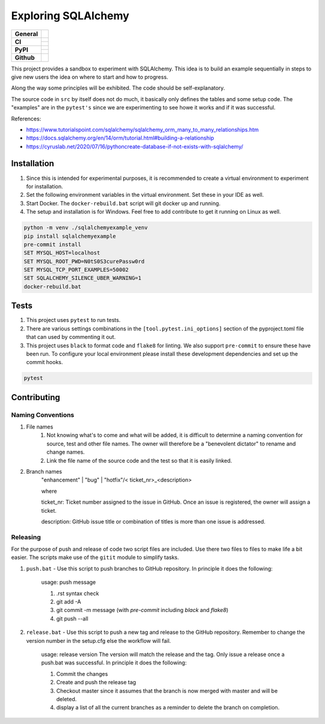 ====================
Exploring SQLAlchemy
====================

+-------------------+---------------------------------------------------------------------------------------------+
| **General**       | |maintenance_y| |semver| |license|                                                          |
+-------------------+---------------------------------------------------------------------------------------------+
| **CI**            | |gha_tests| |gha_docu| |pre_commit_ci|                                                      |
|                   +---------------------------------------------------------------------------------------------+
|                   | |codecov|                                                                                   |
+-------------------+---------------------------------------------------------------------------------------------+
| **PyPI**          | |pypi_release| |pypi_py_versions| |pypi_status|                                             |
|                   +---------------------------------------------------------------------------------------------+
|                   | |pypi_format| |pypi_downloads|                                                              |
+-------------------+---------------------------------------------------------------------------------------------+
| **Github**        | |gh_issues| |gh_searches|                                                                   |
+-------------------+---------------------------------------------------------------------------------------------+


This project provides a sandbox to experiment with SQLAlchemy. This idea is to build an example sequentially in steps to give new users the idea on where to start and how to progress.

Along the way some principles will be exhibited. The code should be self-explanatory.

The source code in ``src`` by itself does not do much, it basically only defines the tables and some setup code.  The "examples" are in the ``pytest's`` since we are experimenting to see howe it works and if it was successful.

References:

- https://www.tutorialspoint.com/sqlalchemy/sqlalchemy_orm_many_to_many_relationships.htm
- https://docs.sqlalchemy.org/en/14/orm/tutorial.html#building-a-relationship
- https://cyruslab.net/2020/07/16/pythoncreate-database-if-not-exists-with-sqlalchemy/

Installation
------------

#. Since this is intended for experimental purposes, it is recommended to create a virtual environment to experiment for installation.
#. Set the following environment variables in the virtual environment.  Set these in your IDE as well.
#. Start Docker.  The ``docker-rebuild.bat`` script will git docker up and running.
#. The setup and installation is for Windows.  Feel free to add contribute to get it running on Linux as well.

.. code-block:: bash

    python -m venv ./sqlalchemyexample_venv
    pip install sqlalchemyexample
    pre-commit install
    SET MYSQL_HOST=localhost
    SET MYSQL_ROOT_PWD=N0tS0S3curePassw0rd
    SET MYSQL_TCP_PORT_EXAMPLES=50002
    SET SQLALCHEMY_SILENCE_UBER_WARNING=1
    docker-rebuild.bat


Tests
-----

#. This project uses ``pytest`` to run tests.
#. There are various settings combinations in the ``[tool.pytest.ini_options]`` section of the pyproject.toml file that can used by commenting it out.
#. This project uses ``black`` to format code and ``flake8`` for linting. We also support ``pre-commit`` to ensure these have been run. To configure your local environment please install these development dependencies and set up the commit hooks.

.. code-block:: bash

    pytest


Contributing
------------

Naming Conventions
~~~~~~~~~~~~~~~~~~

#. File names
    #. Not knowing what's to come and what will be added, it is difficult to determine a naming convention for source, test and other file names.  The owner will therefore be a "benevolent dictator" to rename and change names.
    #. Link the file name of the source code and the test so that it is easily linked.
#. Branch names
    "enhancement" | "bug" | "hotfix"/< ticket_nr>_<description>

    where

    ticket_nr: Ticket number assigned to the issue in GitHub.  Once an issue is registered, the owner will assign a ticket.

    description: GitHub issue title or combination of titles is more than one issue is addressed.


Releasing
~~~~~~~~~
For the purpose of push and release of code two script files are included.  Use there two files to files to make life a
bit easier.  The scripts make use of the ``gitit`` module to simplify tasks.

#. ``push.bat`` - Use this script to push branches to GitHub repository.  In principle it does the following:

    usage: push message

    #. .rst syntax check
    #. git add -A
    #. git commit -m message (with `pre-commit` including `black` and `flake8`)
    #. git push --all

#. ``release.bat`` - Use this script to push a new tag and release to the GitHub repository.  Remember to change the version number in the setup.cfg else the workflow will fail.

    usage: release version  The version will match the release and the tag. Only issue a release once a push.bat was successful.  In principle it does the following:

    #. Commit the changes
    #. Create and push the release tag
    #. Checkout master since it assumes that the branch is now merged with master and will be deleted.
    #. display a list of all the current branches as a reminder to delete the branch on completion.


.. General

.. |maintenance_n| image:: https://img.shields.io/badge/Maintenance%20Intended-✖-red.svg?style=flat-square
    :target: http://unmaintained.tech/
    :alt: Maintenance - not intended

.. |maintenance_y| image:: https://img.shields.io/badge/Maintenance%20Intended-✔-green.svg?style=flat-square
    :target: http://unmaintained.tech/
    :alt: Maintenance - intended

.. |license| image:: https://img.shields.io/github/license/hendrikdutoit/SQLAlchemyExample
    :target: https://github.com/hendrikdutoit/SQLAlchemyExample/blob/master/LICENSE
    :alt: License

.. |semver| image:: https://img.shields.io/badge/Semantic%20Versioning-2.0.0-brightgreen.svg?style=flat-square
    :target: https://semver.org/
    :alt: Semantic Versioning - 2.0.0


.. CI

.. |pre_commit_ci| image:: https://img.shields.io/github/actions/workflow/status/hendrikdutoit/SQLAlchemyExample/pre-commit.yml?label=pre-commit
    :target: https://github.com/hendrikdutoit/SQLAlchemyExample/blob/master/.github/workflows/pre-commit.yml
    :alt: Pre-Commit

.. |gha_tests| image:: https://img.shields.io/github/actions/workflow/status/hendrikdutoit/SQLAlchemyExample/ci.yml?label=ci
    :target: https://github.com/hendrikdutoit/SQLAlchemyExample/blob/master/.github/workflows/ci.yml
    :alt: Test status

.. |gha_docu| image:: https://img.shields.io/github/actions/workflow/status/hendrikdutoit/SQLAlchemyExample/check-documentation.yml?label=check rst
    :target: https://github.com/hendrikdutoit/SQLAlchemyExample/blob/master/.github/workflows/check-documentation.yml
    :alt: Documentation status

.. |codecov| image:: https://img.shields.io/codecov/c/gh/hendrikdutoit/SQLAlchemyExample
    :target: https://app.codecov.io/gh/hendrikdutoit/SQLAlchemyExample
    :alt: CodeCov


.. PyPI

.. |pypi_release| image:: https://img.shields.io/pypi/v/SQLAlchemyExample
    :target: https://pypi.org/project/SQLAlchemyExample/
    :alt: PyPI - Package latest release

.. |pypi_py_versions| image:: https://img.shields.io/pypi/pyversions/SQLAlchemyExample
    :target: https://pypi.org/project/SQLAlchemyExample/
    :alt: PyPI - Supported Python Versions

.. |pypi_format| image:: https://img.shields.io/pypi/wheel/SQLAlchemyExample
    :target: https://pypi.org/project/SQLAlchemyExample/
    :alt: PyPI - Format

.. |pypi_downloads| image:: https://img.shields.io/pypi/dm/SQLAlchemyExample
    :target: https://pypi.org/project/SQLAlchemyExample/
    :alt: PyPI - Monthly downloads

.. |pypi_status| image:: https://img.shields.io/pypi/status/SQLAlchemyExample
    :target: https://pypi.org/project/SQLAlchemyExample/
    :alt: PyPI - Status


.. GitHub

.. |gh_issues| image:: https://img.shields.io/github/issues-raw/hendrikdutoit/SQLAlchemyExample
    :target: https://github.com/hendrikdutoit/SQLAlchemyExample/issues
    :alt: GitHub - Last Commit

.. |gh_searches| image:: https://img.shields.io/github/search/hendrikdutoit/SQLAlchemyExample/GitHub
    :alt: GitHub Searches
